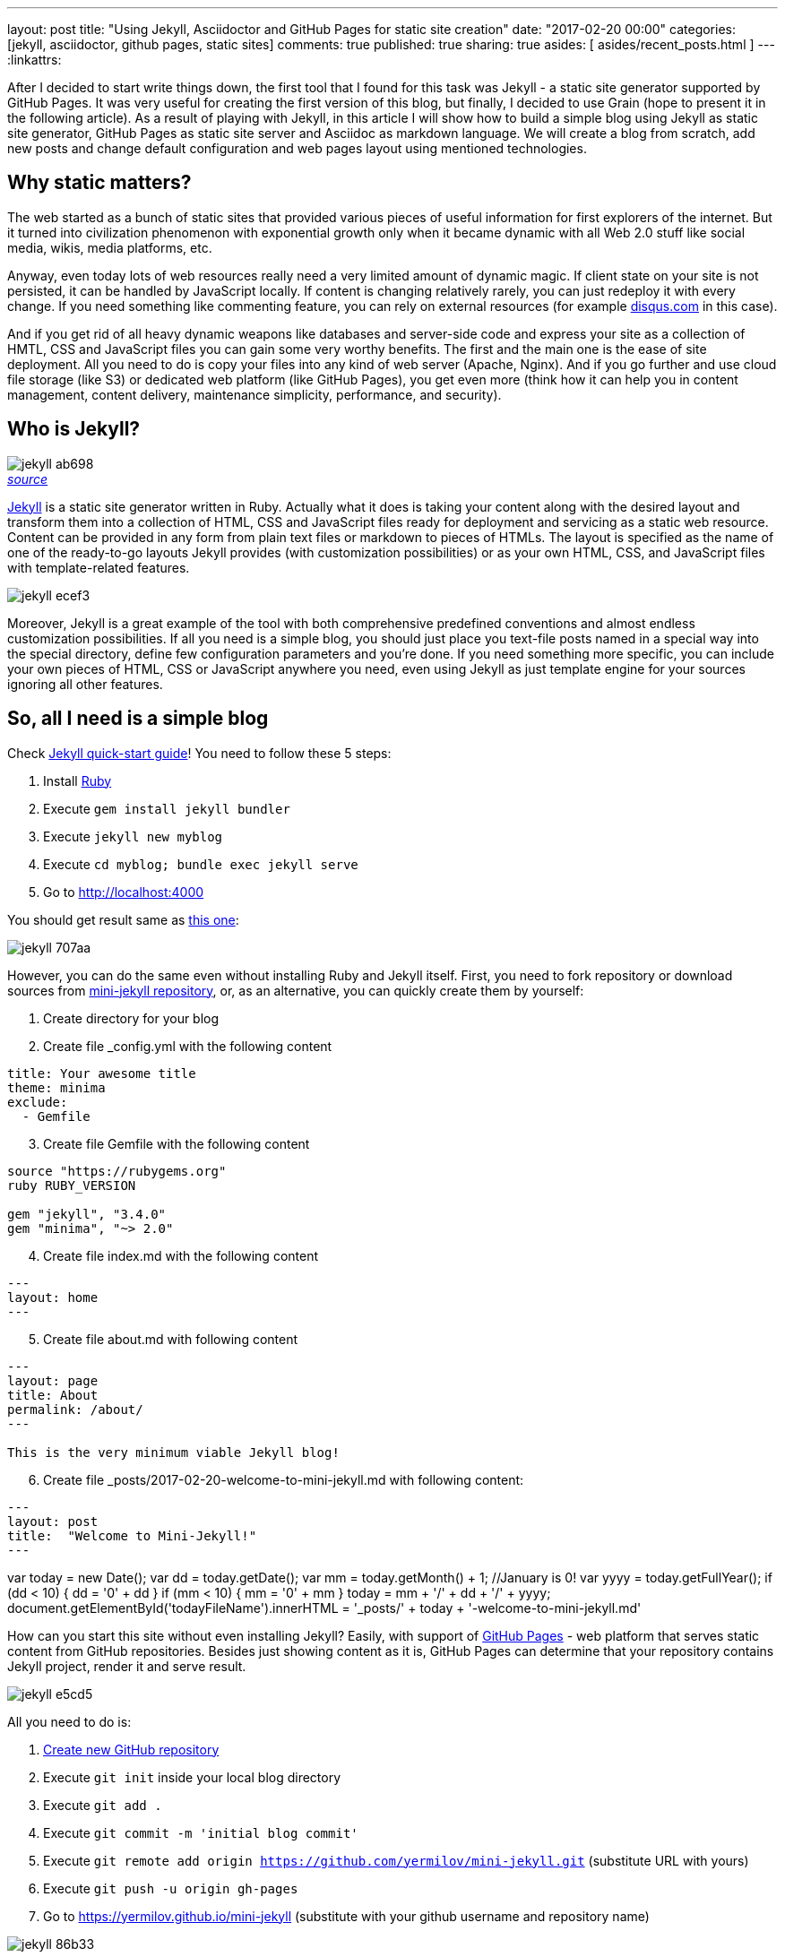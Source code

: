 ---
layout: post
title: "Using Jekyll, Asciidoctor and GitHub Pages for static site creation"
date: "2017-02-20 00:00"
categories: [jekyll, asciidoctor, github pages, static sites]
comments: true
published: true
sharing: true
asides: [ asides/recent_posts.html ]
---
:linkattrs:

After I decided to start write things down, the first tool that I found for this task was Jekyll - a static site generator supported by GitHub Pages.
It was very useful for creating the first version of this blog, but finally, I decided to use Grain (hope to present it in the following article).
As a result of playing with Jekyll, in this article I will show how to build a simple blog using Jekyll as static site generator, GitHub Pages as static site server and Asciidoc as markdown language.
We will create a blog from scratch, add new posts and change default configuration and web pages layout using mentioned technologies.

++++
<!--more-->
++++

== Why static matters?

The web started as a bunch of static sites that provided various pieces of useful information for first explorers of the internet.
But it turned into civilization phenomenon with exponential growth only when it became dynamic with all Web 2.0 stuff like social media, wikis, media platforms, etc.

Anyway, even today lots of web resources really need a very limited amount of dynamic magic.
If client state on your site is not persisted, it can be handled by JavaScript locally.
If content is changing relatively rarely, you can just redeploy it with every change.
If you need something like commenting feature, you can rely on external resources (for example link:https://disqus.com[disqus.com, window="_blank"] in this case).

And if you get rid of all heavy dynamic weapons like databases and server-side code and express your site as a collection of HMTL, CSS and JavaScript files you can gain some very worthy benefits.
The first and the main one is the ease of site deployment.
All you need to do is copy your files into any kind of web server (Apache, Nginx).
And if you go further and use cloud file storage (like S3) or dedicated web platform (like GitHub Pages), you get even more (think how it can help you in content management, content delivery, maintenance simplicity, performance, and security).

== Who is Jekyll?

.__link:https://en.wikipedia.org/wiki/Strange_Case_of_Dr_Jekyll_and_Mr_Hyde[source, window="_blank"]__
image::${r '/images/2017-02-20-jekyll-githubpages-asciidoc/jekyll-ab698.png'}[caption="", align=right]

link:https://jekyllrb.com[Jekyll, window="_blank"] is a static site generator written in Ruby.
Actually what it does is taking your content along with the desired layout and transform them into a collection of HTML, CSS and JavaScript files ready for deployment and servicing as a static web resource.
Content can be provided in any form from plain text files or markdown to pieces of HTMLs.
The layout is specified as the name of one of the ready-to-go layouts Jekyll provides (with customization possibilities) or as your own HTML, CSS, and JavaScript files with template-related features.

image::${r '/images/2017-02-20-jekyll-githubpages-asciidoc/jekyll-ecef3.png'}[]

Moreover, Jekyll is a great example of the tool with both comprehensive predefined conventions and almost endless customization possibilities.
If all you need is a simple blog, you should just place you text-file posts named in a special way into the special directory, define few configuration parameters and you're done.
If you need something more specific, you can include your own pieces of HTML, CSS or JavaScript anywhere you need, even using Jekyll as just template engine for your sources ignoring all other features.

== So, all I need is a simple blog

Check link:https://jekyllrb.com/docs/quickstart[Jekyll quick-start guide, window="_blank"]!
You need to follow these 5 steps:

. Install link:https://www.ruby-lang.org/en/documentation/installation/[Ruby, window="_blank"]
. Execute `gem install jekyll bundler`
. Execute `jekyll new myblog`
. Execute `cd myblog; bundle exec jekyll serve`
. Go to link:http://localhost:4000[http://localhost:4000, window="_blank"]

You should get result same as link:https://yermilov.github.io/jekyll-start/[this one, window="_blank"]:

image::${r '/images/2017-02-20-jekyll-githubpages-asciidoc/jekyll-707aa.png'}[]

However, you can do the same even without installing Ruby and Jekyll itself.
First, you need to fork repository or download sources from link:https://github.com/yermilov/mini-jekyll[mini-jekyll repository, window="_blank"], or, as an alternative, you can quickly create them by yourself:

. Create directory for your blog
. Create file _config.yml with the following content
[source,yaml]
----
title: Your awesome title
theme: minima
exclude:
  - Gemfile
----
[start=3]
. Create file Gemfile with the following content
[source,ruby]
----
source "https://rubygems.org"
ruby RUBY_VERSION

gem "jekyll", "3.4.0"
gem "minima", "~> 2.0"

----
[start=4]
. Create file index.md with the following content
[source,markdown]
----
---
layout: home
---
----
[start=5]
. Create file about.md with following content
[source,markdown]
----
---
layout: page
title: About
permalink: /about/
---

This is the very minimum viable Jekyll blog!
----
[start=6]
. Create file +++<span id="todayFileName">_posts/2017-02-20-welcome-to-mini-jekyll.md</span>+++ with following content:
[source,markdown]
----
---
layout: post
title:  "Welcome to Mini-Jekyll!"
---
----

++++
var today = new Date();
var dd = today.getDate();
var mm = today.getMonth() + 1; //January is 0!
var yyyy = today.getFullYear();

if (dd < 10) {
    dd = '0' + dd
}

if (mm < 10) {
    mm = '0' + mm
}

today = mm + '/' + dd + '/' + yyyy;

document.getElementById('todayFileName').innerHTML = '_posts/' + today + '-welcome-to-mini-jekyll.md'
++++

How can you start this site without even installing Jekyll?
Easily, with support of link:https://pages.github.com/[GitHub Pages, window="_blank"] - web platform that serves static content from GitHub repositories.
Besides just showing content as it is, GitHub Pages can determine that your repository contains Jekyll project, render it and serve result.

image::${r '/images/2017-02-20-jekyll-githubpages-asciidoc/jekyll-e5cd5.png'}[]

All you need to do is:

. link:https://github.com/new[Create new GitHub repository, window="_blank"]
. Execute `git init` inside your local blog directory
. Execute `git add .`
. Execute `git commit -m 'initial blog commit'`
. Execute `git remote add origin https://github.com/yermilov/mini-jekyll.git` (substitute URL with yours)
. Execute `git push -u origin gh-pages`
. Go to link:https://yermilov.github.io/mini-jekyll[https://yermilov.github.io/mini-jekyll, window="_blank"] (substitute with your github username and repository name)

image::${r '/images/2017-02-20-jekyll-githubpages-asciidoc/jekyll-86b33.png'}[]

== Got Jekyll and GitHub Pages. What's about Asciidoctor?

If you want to create blog for simple text+images posts, you've already got a good starting point.
But if your blog is going to be developer-oriented, you probably may not be satisfied with using neither markdown nor HTML for your posts.
In this case, link:http://asciidoctor.org/docs/what-is-asciidoc/[Asciidoc, window="_blank"] should be your default choice.
It shares the same concept as link:http://daringfireball.net/projects/markdown/[Markdown, window="_blank"], is partially compatible with it, but has much more powerful features needed for advanced drafting of articles, technical manuals, books, presentations, and prose.

link:http://asciidoctor.org[Asciidoctor, window="_blank"] is a toolchain that implements Asciidoc format.
We are going to integrate it with Jekyll for rendering content using link:https://github.com/asciidoctor/jekyll-asciidoc[jekyll-asciidoc plugin, window="_blank"].

As a starting point, fork or download sources from link:https://github.com/asciidoctor/jekyll-asciidoc-quickstart[jekyll-asciidoc-quickstart repository, window="_blank"].
The same as before, instead you can download it and create your own repository from scratch with same content.

Unlike previous examples, some additional setup is needed.
GitHub Pages does not (yet) support rendering Asciidoc content, so you can't just push it to GitHub repository and got rendered site back.
Luckily, there is an easy way to overcome this problem.
However, it will be great to show GitHub demand in Asciidoc rendering for example through link:http://github.com/support[GitHub support form, window="_blank"].

image::${r '/images/2017-02-20-jekyll-githubpages-asciidoc/jekyll-595ea.png'}[]

Actually, we will setup link:https://travis-ci.org/[Travis CI server, window="_blank"] to emulate GitHub Pages staging automation, and push blog live upon committing any change to the repository.
Steps to achieve it are perfectly described in link:https://github.com/asciidoctor/jekyll-asciidoc-quickstart/blob/master/README.adoc[jekyll-asciidoc plugin documentation, window="_blank"].

image::${r '/images/2017-02-20-jekyll-githubpages-asciidoc/jekyll-e1af1.png'}[]

After cloning quickstart repository you need to make two changes in the sources:

. Add GitHub personal access token (described link:https://github.com/asciidoctor/jekyll-asciidoc-quickstart/blob/master/README.adoc#6-encrypt-the-github-token-for-travis-ci[here, window="_blank"]).
. Modify original __.Rakefile__, to make it possible to use your e-mail for automated pushes to your repository:

[source,ruby]
----
require 'rake-jekyll'

Rake::Jekyll::GitDeployTask.new(:deploy) do |t|
   t.committer = 'Travis <example@gmail.com>' # substitute with your e-mail
end
----

After your push changes into ***develop*** branch (do not use __master__ or __gh-pages__ because it may cause conflicts), Travis CI automatically will pick up sources, render them using Jekyll and push them back into master or gh-pages branch (depending on GitHub conventions).

Now you can go to link:https://yermilov.github.io/jekyll-asciidoc-quickstart[https://yermilov.github.io/jekyll-asciidoc-quickstart, window="_blank"] (substitute with your github username and repository name) and enjoy!

image::${r '/images/2017-02-20-jekyll-githubpages-asciidoc/jekyll-e7f2b.png'}[]

== Adding new post

The first thing you probably want to do with your blog is to create a new post.
To do it, add file named __yyyy-mm-dd-new-post.adoc__ (substitute yyyy-mm-dd with publication date and new-post with short post name) with following content:

[source,asciidoc]
----
= Post title goes here
:showtitle:
:page-navtitle: Name for posts feed goes here
:page-root: ../../../

Post content goes here
----

image::${r '/images/2017-02-20-jekyll-githubpages-asciidoc/jekyll-c5427.png'}[]

For quick start with Asciidoc refer to link:http://asciidoctor.org/docs/asciidoc-writers-guide/[Writer's Guide, window="_blank"].
After it, you can proceed with more advanced link:http://asciidoctor.org/docs/asciidoc-syntax-quick-reference/[Syntax Quick Reference, window="_blank"] and full link:http://asciidoctor.org/docs/user-manual/[User Manual, window="_blank"].

Probably, you already have some post on external resources you want to link to your new blog.
With Jekyll's flexibility, this is the matter of two easy steps.
First of all, create file that will contain your external post metadata.
Name it __yyyy-mm-dd-external-post.**md**__ similarly to regular posts.

[source,md]
----
---
navtitle:  "External post"
external_url: https://yermilov.github.io/mini-jekyll/2017/02/10/welcome-to-mini-jekyll.html
---
----

After it, open file ____layouts/default.html___ and do following changes:

[source,diff]
----
- <li><a href=".{{ post.url }}">{{ post.navtitle }}</a></li>

+ <li>
+   {% if post.external_url %}
+       <a href="{{ post.external_url }}">{{ post.navtitle }}</a>
+   {% else %}
+       <a href=".{{ post.url }}">{{ post.navtitle }}</a>
+   {% endif %}
+ </li>
----

Now link in the posts feed is pointing to original external link.

== Improving pages layout

image::${r '/images/2017-02-20-jekyll-githubpages-asciidoc/jekyll-33bb0.png'}[]

As we have already made a minor change to default page layout in our blog, let's try some more significant ones, like changing pages layout.

For the starting point, pages layout is pretty straightforward.
There is a file named _default.html_ in the ____layouts___ folder and it's used for all site pages.
Each page (_index.adoc_ or any from the ____posts___ folder) during rendering is placed instead of `{{ content }}` placeholder.

image::${r '/images/2017-02-20-jekyll-githubpages-asciidoc/jekyll-5de01.png'}[]

Let's now split it to different layouts.
First, to change home page layout, create file __layouts/home.html_:

[source,html]
----
---
layout: default
---

<div class="row">
    <div class="large-9 columns" role="content">
        <h4>Posts</h4>
        <div class="posts nav">
          {% for post in site.posts %}
            <div>
              <h3>
                {% if post.external_url %}
                  <a href="{{ post.external_url }}">{{ post.navtitle }}</a>
                {% else %}
                  <a href=".{{ post.url }}">{{ post.navtitle }}</a>
                {% endif %}
              </h3>
              {{ post.date | date: "%b %-d, %Y" }}
              {% if post.summary %}
                <p> {{ post.summary }} </p>
              {% endif %}
            </div>
          {% endfor %}
        </div>
    </div>
</div>
----

First 3 lines are YAML configuration of the layout.
Here we specify that we want to inherit default layout, which implies placing content of current page instead of `{{ content }}` placeholder.

Now, create file __layouts/post.html_. It will be used as layout for all post pages.

[source,html]
----
---
layout: default
---

<div class="row">

    <!-- Main Blog Content -->

    <div class="large-9 columns" role="content">

        {{ content }}

    </div>

    <!-- End Main Content -->

    <!-- Sidebar -->

    <aside class="large-3 columns">

        <h4>Posts</h4>
        <ul id="posts" class="posts nav">
            {% for post in site.posts limit: 5 %}
                <li>
                  {% if post.external_url %}
                      <a href="{{ post.external_url }}">{{ post.navtitle }}</a>
                  {% else %}
                      <a href=".{{ post.url }}">{{ post.navtitle }}</a>
                  {% endif %}
                </li>
            {% endfor %}
        </ul>

    </aside>

    <!-- End Sidebar -->
</div>
----

Next, modify __layouts/default.html_. Do the following change:

[source,diff]
----
- <!-- Main Page Content and Sidebar -->
- ...
- <!-- End Main Content and Sidebar -->

+ <!-- Main Page Content and Sidebar -->
+ {{ content }}
----

After finishing with layout, we need to reconfigure content files.
Let's start from _index.adoc_.
Now it can be just:

[source,asciidoc]
----
= Congratulations!
:showtitle:
:page-title: Jekyll AsciiDoc Quickstart
:page-description: A forkable blog-ready Jekyll site using AsciiDoc
:page-layout: home
----

Proceed with post files.
Regular post should look like:

[source,asciidoc]
----
= Post title goes here
:showtitle:
:page-navtitle: Name for posts feed goes here
:page-root: ../../../
:page-layout: post
:page-summary: Post summary for posts feed goes here

Post content goes here
----

External post metadata should look like:

[source,markdown]
----
---
navtitle:  "External post"
external_url: https://yermilov.github.io/mini-jekyll/2017/02/10/welcome-to-mini-jekyll.html
summary: Remember Mini-Jekyll?
---
----

The last thing we should do in scope of this post is organizing our layout a little bit.
For now, our default layout is quite big, let's split it with help of include feature.
As example, we will take page footer.

image::${r '/images/2017-02-20-jekyll-githubpages-asciidoc/jekyll-faaab.png'}[]

First, create file __includes/footer.html_ with following content:

[source,html]
----
<footer class="row">
    <div class="large-12 columns">
        <hr>
        <div class="row">
            <div class="large-12 columns">
              <span>
                {% if site.author %}
                  {{ site.author | escape }}
                {% else %}
                  {{ site.title | escape }}
                {% endif %}
              </span>
              <span>
                {% if site.email %}
                <a href="mailto:{{ site.email }}">{{ site.email }}</a>
                {% endif %}
              </span>
            </div>
        </div>
    </div>
</footer>
----

Next, do the following change with __layouts/default.html_:

[source,diff]
----
- <!-- Footer -->
- <footer class="row">
- ...
- </footer>

+ <!-- Footer -->
+ {% include footer.html %}
----

You can notice, that footer uses variables named starting with `site.`.
They are taken from __config.yml_ file.
Add two lines to it (substitute with your personal data):

[source,yaml]
----
author: Yaroslav Yermilov
email: example@gmail.com
----

Now we are done!
Let's examine final result:

.__Home page__
image::${r '/images/2017-02-20-jekyll-githubpages-asciidoc/jekyll-350da.png'}[caption="", align=right]

.__Post page__
image::${r '/images/2017-02-20-jekyll-githubpages-asciidoc/jekyll-366e7.png'}[caption="", align=right]

== Links

link:https://jekyllrb.com[Jekyll home, window="_blank"]

link:https://pages.github.com/[GitHub Pages home, window="_blank"]

link:https://github.com/yermilov/mini-jekyll[Mini-Jekyll repository, window="_blank"]

link:http://daringfireball.net/projects/markdown/[Markdown home, window="_blank"]

link:http://asciidoctor.org[Asciidoctor home, window="_blank"]

link:http://asciidoctor.org/docs/what-is-asciidoc/[What is Asciidoc?, window="_blank"]

link:http://asciidoctor.org/docs/asciidoc-writers-guide/[Asciidoc Writer's Guide, window="_blank"]

link:http://asciidoctor.org/docs/asciidoc-syntax-quick-reference/[Asciidoc Syntax Quick Reference, window="_blank"]

link:http://asciidoctor.org/docs/user-manual/[Asciidoctor User Manual, window="_blank"]

link:https://github.com/asciidoctor/jekyll-asciidoc[jekyll-asciidoc plugin home, window="_blank"]

link:https://github.com/asciidoctor/jekyll-asciidoc-quickstart[jekyll-asciidoc-quickstart repository, window="_blank"]
